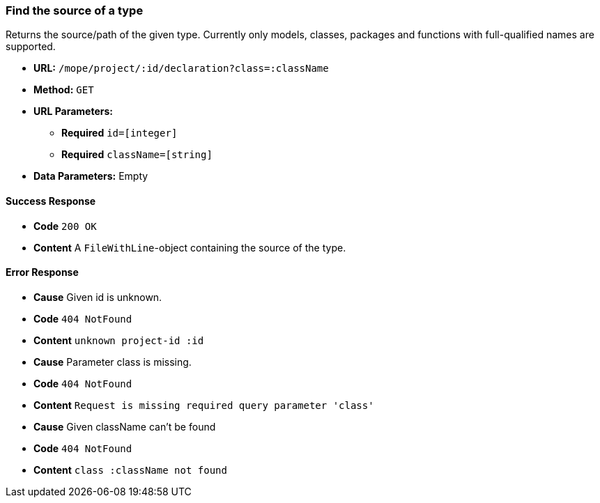 === Find the source of a type
Returns the source/path of the given type.
Currently only models, classes, packages and functions with full-qualified names are supported.

- **URL:** `/mope/project/:id/declaration?class=:className`

- **Method:** `GET`

- **URL Parameters:**
   * **Required** `id=[integer]`
   * **Required** `className=[string]`

- **Data Parameters:** Empty

==== Success Response
 - **Code** `200 OK`
 - **Content** A `FileWithLine`-object containing the source of the type.

==== Error Response
 - **Cause** Given id is unknown.
 - **Code** `404 NotFound`
 - **Content** `unknown project-id :id`

 - **Cause** Parameter class is missing.
 - **Code** `404 NotFound`
 - **Content** `Request is missing required query parameter 'class'`

 - **Cause** Given className can't be found
 - **Code** `404 NotFound`
 - **Content** `class :className not found`
